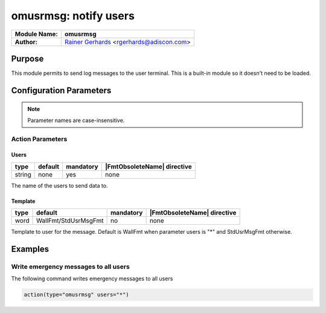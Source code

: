 **********************
omusrmsg: notify users
**********************

===========================  ===========================================================================
**Module Name:**             **omusrmsg**
**Author:**                  `Rainer Gerhards <https://rainer.gerhards.net/>`_ <rgerhards@adiscon.com>
===========================  ===========================================================================


Purpose
=======

This module permits to send log messages to the user terminal. This is a
built-in module so it doesn't need to be loaded.


Configuration Parameters
========================

.. note::

   Parameter names are case-insensitive.


Action Parameters
-----------------

Users
^^^^^

.. csv-table::
   :header: "type", "default", "mandatory", "|FmtObsoleteName| directive"
   :widths: auto
   :class: parameter-table

   "string", "none", "yes", "none"

The name of the users to send data to.


Template
^^^^^^^^

.. csv-table::
   :header: "type", "default", "mandatory", "|FmtObsoleteName| directive"
   :widths: auto
   :class: parameter-table

   "word", "WallFmt/StdUsrMsgFmt", "no", "none"

Template to user for the message. Default is WallFmt when parameter users is
"*" and StdUsrMsgFmt otherwise.


Examples
========

Write emergency messages to all users
-------------------------------------

The following command writes emergency messages to all users

.. code-block:: none

   action(type="omusrmsg" users="*")

